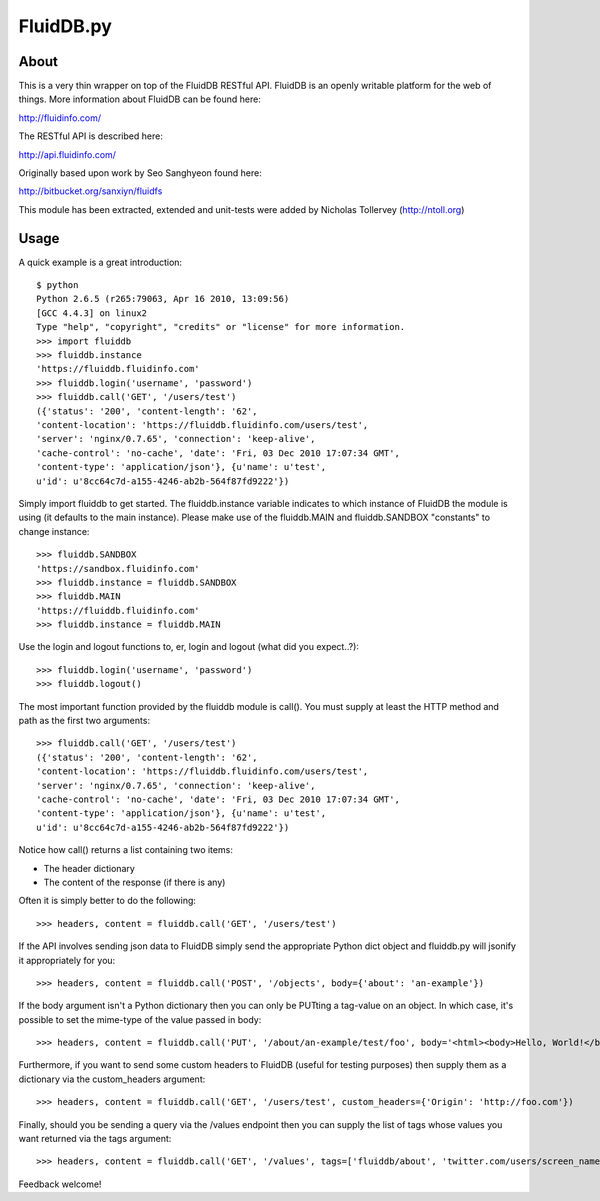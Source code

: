 FluidDB.py
==========

About
-----

This is a very thin wrapper on top of the FluidDB RESTful API. FluidDB is an
openly writable platform for the web of things. More information about FluidDB
can be found here:

http://fluidinfo.com/

The RESTful API is described here:

http://api.fluidinfo.com/

Originally based upon work by Seo Sanghyeon found here:

http://bitbucket.org/sanxiyn/fluidfs

This module has been extracted, extended and unit-tests were added by Nicholas
Tollervey (http://ntoll.org)

Usage
-----

A quick example is a great introduction::

    $ python
    Python 2.6.5 (r265:79063, Apr 16 2010, 13:09:56)
    [GCC 4.4.3] on linux2
    Type "help", "copyright", "credits" or "license" for more information.
    >>> import fluiddb
    >>> fluiddb.instance
    'https://fluiddb.fluidinfo.com'
    >>> fluiddb.login('username', 'password')
    >>> fluiddb.call('GET', '/users/test')
    ({'status': '200', 'content-length': '62',
    'content-location': 'https://fluiddb.fluidinfo.com/users/test',
    'server': 'nginx/0.7.65', 'connection': 'keep-alive',
    'cache-control': 'no-cache', 'date': 'Fri, 03 Dec 2010 17:07:34 GMT',
    'content-type': 'application/json'}, {u'name': u'test',
    u'id': u'8cc64c7d-a155-4246-ab2b-564f87fd9222'})

Simply import fluiddb to get started. The fluiddb.instance variable indicates to which instance of FluidDB the module is using (it defaults to the main instance). Please make use of the fluiddb.MAIN and fluiddb.SANDBOX "constants" to change instance::

    >>> fluiddb.SANDBOX
    'https://sandbox.fluidinfo.com'
    >>> fluiddb.instance = fluiddb.SANDBOX
    >>> fluiddb.MAIN
    'https://fluiddb.fluidinfo.com'
    >>> fluiddb.instance = fluiddb.MAIN

Use the login and logout functions to, er, login and logout (what did you expect..?)::

    >>> fluiddb.login('username', 'password')
    >>> fluiddb.logout()

The most important function provided by the fluiddb module is call(). You must supply at least the HTTP method and path as the first two arguments::

    >>> fluiddb.call('GET', '/users/test')
    ({'status': '200', 'content-length': '62',
    'content-location': 'https://fluiddb.fluidinfo.com/users/test',
    'server': 'nginx/0.7.65', 'connection': 'keep-alive',
    'cache-control': 'no-cache', 'date': 'Fri, 03 Dec 2010 17:07:34 GMT',
    'content-type': 'application/json'}, {u'name': u'test',
    u'id': u'8cc64c7d-a155-4246-ab2b-564f87fd9222'})

Notice how call() returns a list containing two items:

* The header dictionary
* The content of the response (if there is any)

Often it is simply better to do the following::

    >>> headers, content = fluiddb.call('GET', '/users/test')

If the API involves sending json data to FluidDB simply send the appropriate Python dict object and fluiddb.py will jsonify it appropriately for you::

    >>> headers, content = fluiddb.call('POST', '/objects', body={'about': 'an-example'})

If the body argument isn't a Python dictionary then you can only be PUTting a tag-value on an object. In which case, it's possible to set the mime-type of the value passed in body::

    >>> headers, content = fluiddb.call('PUT', '/about/an-example/test/foo', body='<html><body>Hello, World!</body></html>', mime='text/html')

Furthermore, if you want to send some custom headers to FluidDB (useful for testing purposes) then supply them as a dictionary via the custom_headers argument::

    >>> headers, content = fluiddb.call('GET', '/users/test', custom_headers={'Origin': 'http://foo.com'})

Finally, should you be sending a query via the /values endpoint then you can supply the list of tags whose values you want returned via the tags argument::

    >>> headers, content = fluiddb.call('GET', '/values', tags=['fluiddb/about', 'twitter.com/users/screen_name'], query='has ntoll/met')

Feedback welcome!
